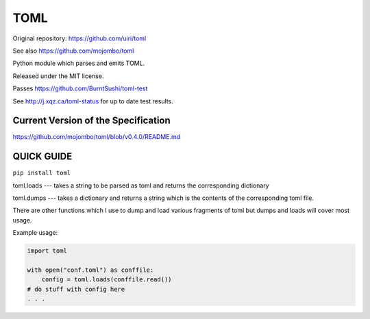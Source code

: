 TOML
====

Original repository: https://github.com/uiri/toml

See also https://github.com/mojombo/toml

Python module which parses and emits TOML.

Released under the MIT license.

Passes https://github.com/BurntSushi/toml-test

See http://j.xqz.ca/toml-status for up to date test results.

Current Version of the Specification
------------------------------------

https://github.com/mojombo/toml/blob/v0.4.0/README.md

QUICK GUIDE
-----------

``pip install toml``

toml.loads --- takes a string to be parsed as toml and returns the corresponding dictionary

toml.dumps --- takes a dictionary and returns a string which is the contents of the corresponding toml file.


There are other functions which I use to dump and load various fragments of toml but dumps and loads will cover most usage.

Example usage:

.. code:: python

  import toml

  with open("conf.toml") as conffile:
      config = toml.loads(conffile.read())
  # do stuff with config here
  . . .
